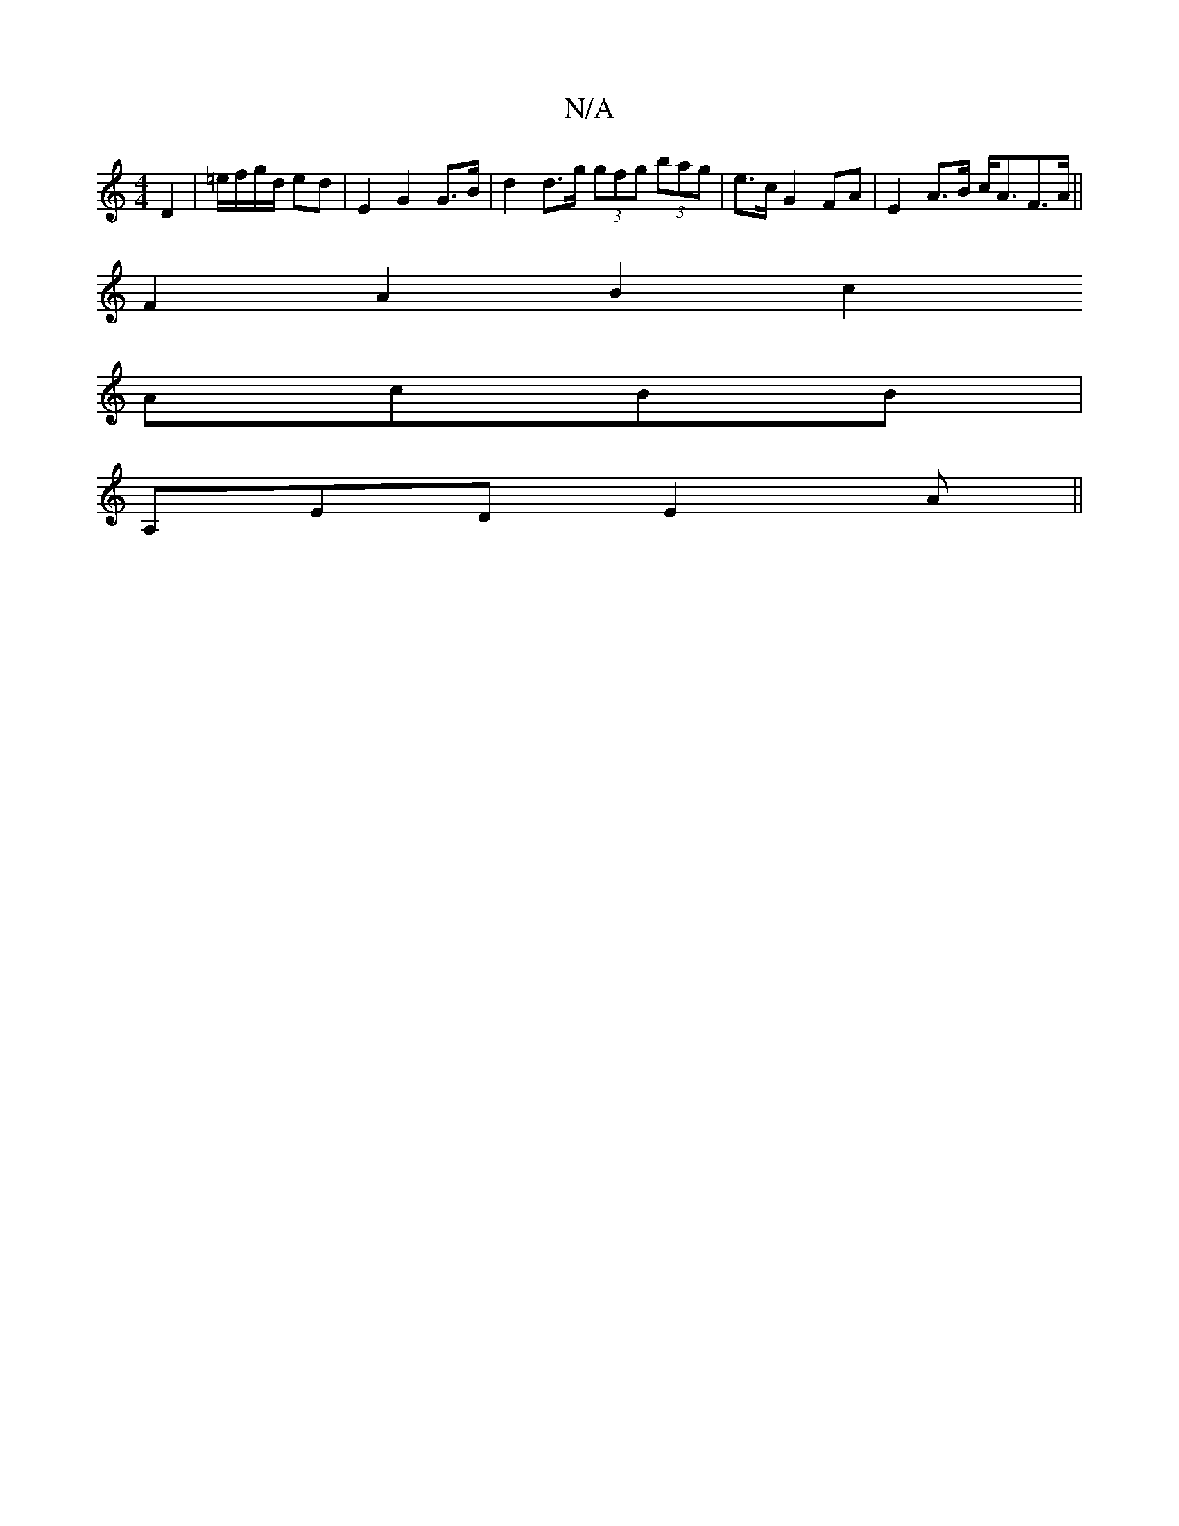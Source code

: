 X:1
T:N/A
M:4/4
R:N/A
K:Cmajor
D2|=e/f/g/d/ ed | E2 G2 G>B | d2 d>g (3gfg (3bag | e>c G2 FA | E2 A>B c<AF>A||
F2A2 B2c2
AcBB |
A,ED E2 A ||

GB, |, FD "F/A"dd{d}B | c/2d/2 e/2 f3/2g/- gaag|edcB _e2 c>e |1 dGEF DGBd|~f3 f e2 fe ||
|